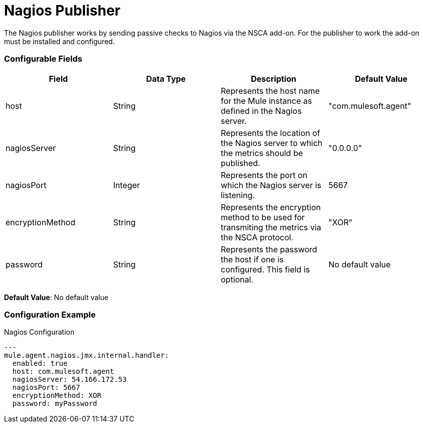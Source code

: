 = Nagios Publisher

The Nagios publisher works by sending passive checks to Nagios via the NSCA add-on.
For the publisher to work the add-on must be installed and configured.

=== Configurable Fields

|===
|Field | Data Type |Description |Default Value

|host
|String
|Represents the host name for the Mule instance as defined in the Nagios server.
|"com.mulesoft.agent"

|nagiosServer
|String
|Represents the location of the Nagios server to which the metrics should be published.
|"0.0.0.0"

|nagiosPort
|Integer
|Represents the port on which the Nagios server is listening.
|5667

|encryptionMethod
|String
|Represents the encryption method to be used for transmiting the metrics via the NSCA protocol.
|"XOR"

|password
|String
|Represents the password the host if one is configured. This field is optional.
|No default value

|===


*Default Value*: No default value

=== Configuration Example

[source,yaml]
.Nagios Configuration
....
---
mule.agent.nagios.jmx.internal.handler:
  enabled: true
  host: com.mulesoft.agent
  nagiosServer: 54.166.172.53
  nagiosPort: 5667
  encryptionMethod: XOR
  password: myPassword
....







